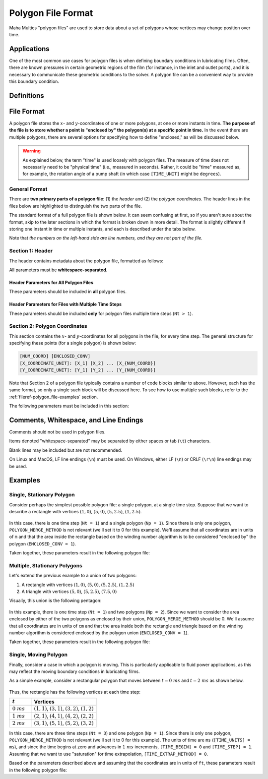 .. spelling:word-list::

    aren
    txt


.. _fileref-polygon_file:

Polygon File Format
===================

Maha Multics "polygon files" are used to store data about a set of polygons
whose vertices may change position over time.


Applications
------------

One of the most common use cases for polygon files is when defining boundary
conditions in lubricating films.  Often, there are known pressures in certain
geometric regions of the film (for instance, in the inlet and outlet ports),
and it is necessary to communicate these geometric conditions to the solver.
A polygon file can be a convenient way to provide this boundary condition.

.. dropdown:: Sample Application: Axial Piston Pump
    :animate: fade-in

    Suppose that you are simulating an `axial piston pump <https://en.wikipedia.org
    /wiki/Axial_piston_pump>`__, and you want to model the cylinder block-valve plate
    interface.

    In this interface, three boundary conditions are of interest, illustrated by
    the figure below.  Note that the geometry in the figure is not representative of
    any real pump; it is for illustration purposes only.  Additionally, while axial
    piston pumps typically have multiple displacement chambers, for simplicity only
    a single displacement chamber is shown in the figure.

    .. figure:: ./images/polygon_file_axial_piston_pump.png

    As seen in the figure above, three boundary conditions must be specified by
    defining polygon-shaped regions:

    - **Low-pressure port (shown in orange)**: This port can have **arbitrary
      shape**, so its location must be specified using a polygon with an
      arbitrary number of vertices.
    - **High-pressure ports (shown in yellow)**: These ports can have arbitrary
      shape, and since the high-pressure side of the valve plate in axial piston
      pumps typically has multiple ports separated by ribs for structural support,
      a **union of disjoint polygons** must be computed to accurately represent
      this boundary condition.
    - **Displacement chamber port (shown in purple)**: The displacement chamber
      port pressure is typically calculated separately from solving the partial
      differential equations (PDEs) governing the film; thus, this port pressure
      can be considered a boundary condition, like the high- and low-pressure
      ports.  An additional challenge is that this is a **moving boundary
      condition**, as the displacement chambers move following the rotation of
      the pump shaft (indicated by the purple arrow in the figure).

    Of course, boundary conditions must also be defined on the inner and outer
    radii of the lubricating film, but these don't need to be specified as
    arbitrary polygons, so they will not be discussed here.

    Once we have defined the shapes of each of these three ports as polygons at
    each time step of the simulation, we can apply a constant-pressure boundary
    condition to each polygon region and use this as a boundary condition to
    solve the governing PDEs in the film.  The polygon file discussed on this
    page addresses provides a data format that supports these needs.


Definitions
-----------

.. dropdown:: Polygon
    :animate: fade-in

    As discussed by `Wolfram MathWorld <https://mathworld.wolfram.com/Polygon.html>`__,
    there is no universally-accepted definition of a polygon.  The Maha Multics software
    uses a combination of elements of different definitions from multiple sources.

    In general terms, the Maha Multics software defines a polygon as a closed,
    two-dimensional (2D) region bounded by a series of connected line segments
    that may or may not not intersect themselves.

    Put another way, a polygon can be considered the closed 2D region bounded
    by line segments connecting a cyclical series of points in order, where
    the boundary never intersects itself.


.. dropdown:: Point-in-Polygon Problem
    :animate: fade-in

    A `point-in-polygon problem <https://en.wikipedia.org/wiki/Point_in_polygon>`__
    is a geometric problem attempting to determine whether a given point is
    inside or outside a (possibly self-intersection) polygon.

    There are a number of algorithms that have been proposed for solving the
    point-in-polygon problem.  The Maha Multics software uses the `winding
    number algorithm <https://en.wikipedia.org/wiki/Point_in_polygon#Winding_number_algorithm>`__.

    For more detail on the point-in-polygon and winding number algorithm, refer to
    `this paper <https://www.engr.colostate.edu/~dga/documents/papers/point_in_polygon.pdf>`__.


.. dropdown:: Enclosed vs. Inside
    :animate: fade-in

    **This terminology is specific to the MahaUtils project and documentation.**

    The key purpose of Maha Multics polygon files is to determine whether points are
    considered "enclosed by" or within a given region of space (typically, so a boundary
    condition can be applied in these regions).  The term **enclosed by** is used in this
    documentation to consider such regions.

    The term **inside** is a more general mathematical term, commonly characterizing a
    mathematical problem in determining which points fall inside the perimeter of a
    polygon.  The term "inside" will be used throughout this page in reference to the
    mathematical process (e.g., using algorithms such as winding number or ray casting)
    of solving the point-in-polygon problem.


File Format
-----------

A polygon file stores the :math:`x`- and :math:`y`-coordinates of one or more
polygons, at one or more instants in time.  **The purpose of the file is to store
whether a point is "enclosed by" the polygon(s) at a specific point in time.**  In the
event there are multiple polygons, there are several options for specifying how to
define "enclosed," as will be discussed below.

.. warning::

    As explained below, the term "time" is used loosely with polygon files.  The
    measure of time does not necessarily need to be "physical time" (i.e.,
    measured in seconds).  Rather, it could be "time" measured as, for example,
    the rotation angle of a pump shaft (in which case ``[TIME_UNIT]`` might be
    ``degrees``).


General Format
^^^^^^^^^^^^^^

There are **two primary parts of a polygon file**: (1) the *header* and (2) the
*polygon coordinates*.  The header lines in the files below are highlighted to
distinguish the two parts of the file.

The standard format of a full polygon file is shown below.  It can seem confusing
at first, so if you aren't sure about the format, skip to the later sections in
which the format is broken down in more detail.  The format is slightly different
if storing one instant in time or multiple instants, and each is described under
the tabs below.

.. tab-set::

    .. tab-item:: Single Time Step
        :sync: polygon-file-single

        .. code-block:: shell
            :emphasize-lines: 1
            :linenos:

            1 [Np] [POLYGON_MERGE_METHOD]
            [NUM_COORD_1] [ENCLOSED_CONV_1]  # <-- polygon 1
            [X_COORDINATE_UNIT]: [X_1] [X_2] ... [X_{NUM_COORD_1}]
            [Y_COORDINATE_UNIT]: [Y_1] [Y_2] ... [Y_{NUM_COORD_1}]
            [NUM_COORD_2] [ENCLOSED_CONV_2]  # <-- polygon 2
            [X_COORDINATE_UNIT]: [X_1] [X_2] ... [X_{NUM_COORD_2}]
            [Y_COORDINATE_UNIT]: [Y_1] [Y_2] ... [Y_{NUM_COORD_2}]
            ...
            [NUM_COORD_j] [ENCLOSED_CONV_j]  # <-- polygon j
            [X_COORDINATE_UNIT]: [X_1] [X_2] ... [X_{NUM_COORD_j}]
            [Y_COORDINATE_UNIT]: [Y_1] [Y_2] ... [Y_{NUM_COORD_j}]
            ...
            [NUM_COORD_Np] [ENCLOSED_CONV_Np]  # <-- polygon NUM_POLYGONS
            [X_COORDINATE_UNIT]: [X_1] [X_2] ... [X_{NUM_COORD_Np}]
            [Y_COORDINATE_UNIT]: [Y_1] [Y_2] ... [Y_{NUM_COORD_Np}]

    .. tab-item:: Multiple Time Steps
        :sync: polygon-file-multiple

        .. code-block:: shell
            :emphasize-lines: 1-2
            :linenos:

            [Nt] [Np] [POLYGON_MERGE_METHOD]
            [TIME_UNIT]: [TIME_BEGIN] [TIME_STEP] [TIME_EXTRAP_METHOD]
            [NUM_COORD_1_1] [ENCLOSED_CONV_1_1]  # <-- time step 1, polygon 1
            [X_COORDINATE_UNIT]: [X_1] [X_2] ... [X_{NUM_COORD_1_1}]
            [Y_COORDINATE_UNIT]: [Y_1] [Y_2] ... [Y_{NUM_COORD_1_1}]
            [NUM_COORD_1_2] [ENCLOSED_CONV_1_2]  # <-- time step 1, polygon 2
            [X_COORDINATE_UNIT]: [X_1] [X_2] ... [X_{NUM_COORD_1_2}]
            [Y_COORDINATE_UNIT]: [Y_1] [Y_2] ... [Y_{NUM_COORD_1_2}]
            ...
            [NUM_COORD_1_Np] [ENCLOSED_CONV_1_Np]  # <-- time step 1, polygon NUM_POLYGONS
            [X_COORDINATE_UNIT]: [X_1] [X_2] ... [X_{NUM_COORD_1_Np}]
            [Y_COORDINATE_UNIT]: [Y_1] [Y_2] ... [Y_{NUM_COORD_1_Np}]
            [NUM_COORD_2_1] [ENCLOSED_CONV_2_1]  # <-- time step 2, polygon 1
            [X_COORDINATE_UNIT]: [X_1] [X_2] ... [X_{NUM_COORD_2_1}]
            [Y_COORDINATE_UNIT]: [Y_1] [Y_2] ... [Y_{NUM_COORD_2_1}]
            ...
            [NUM_COORD_i_j] [ENCLOSED_CONV_i_j]  # <-- time step i, polygon j
            [X_COORDINATE_UNIT]: [X_1] [X_2] ... [X_{NUM_COORD_i_j}]
            [Y_COORDINATE_UNIT]: [Y_1] [Y_2] ... [Y_{NUM_COORD_i_j}]
            ...
            [NUM_COORD_Nt_Np] [ENCLOSED_CONV_Nt_Np]  # <-- time step NUM_TIME_STEPS, polygon NUM_POLYGONS
            [X_COORDINATE_UNIT]: [X_1] [X_2] ... [X_{NUM_COORD_Nt_Np}]
            [Y_COORDINATE_UNIT]: [Y_1] [Y_2] ... [Y_{NUM_COORD_Nt_Np}]

Note that *the numbers on the left-hand side are line numbers, and they
are not part of the file*.


.. _fileref-polygon_file-header:

Section 1: Header
^^^^^^^^^^^^^^^^^

The header contains metadata about the polygon file, formatted as follows:

.. tab-set::

    .. tab-item:: Single Time Step
        :sync: polygon-file-single

        .. code-block:: shell
            :linenos:

            1 [Np] [POLYGON_MERGE_METHOD]

    .. tab-item:: Multiple Time Steps
        :sync: polygon-file-multiple

        .. code-block:: shell
            :linenos:

            [Nt] [Np] [POLYGON_MERGE_METHOD]
            [TIME_UNIT]: [TIME_BEGIN] [TIME_STEP] [TIME_EXTRAP_METHOD]

All parameters must be **whitespace-separated**.


Header Parameters for All Polygon Files
"""""""""""""""""""""""""""""""""""""""

These parameters should be included in **all** polygon files.

.. dropdown:: ``[Nt]``: Number of Time Steps
    :animate: fade-in

    The **number of time steps in the file**.  Note that for files with a single
    time step, ``Nt`` must be 1 (as shown in the code block above).

    Must be an integer greater than or equal to 1.

.. dropdown:: ``[Np]``: Number of Polygons per Time Step
    :animate: fade-in

    The **number of polygons per time step** in the file, which **must** be the
    same for **all** time steps.

    Must be an integer greater than or equal to 1.

    .. important::

        The Maha Multics software requires that the number of polygons is the
        same for all time steps.  This is an internal limitation of the software.

.. _fileref-polygon_file-polygon_merge:

.. dropdown:: ``[POLYGON_MERGE_METHOD]``: Method for Combining Disjoint Polygons
    :animate: fade-in

    In the event that there are multiple polygons per time step (i.e., ``Np > 1``),
    there are a variety of ways they could be combined.  We might want to know
    whether a point is enclosed by of *all* of the specified polygons, or *any* of
    them, as a few examples.

    There are three supported options for combining multiple disjoint polygons:

    .. list-table::
        :header-rows: 1
        :widths: 1 3

        * - ``[POLYGON_MERGE_METHOD]``
          - Description
        * - ``0``
          - If a point is considered "enclosed by" of the union of polygons in the
            file if it is enclosed by of *any* of the ``Np`` polygons.
        * - ``1``
          - If a point is considered "enclosed by" of the union of polygons in the
            file if it is enclosed by of *all* of the ``Np`` polygons.
        * - ``2``
          - If a point is considered "enclosed by" of the union of polygons in the
            file if it is enclosed by of *exactly one* of the ``Np`` polygons.

    Note that whether a point is enclosed by of each of the ``Np`` polygons will
    be defined by the ``ENCLOSED_CONV`` parameter, discussed in the
    :ref:`fileref-polygon_file-coordinates` section.

    This parameters is only relevant for polygon files in which ``Np > 1``
    but a value should be included in all polygon files (if ``Np = 1``, this
    parameter is simply ignored).

    .. note::

        The same ``[POLYGON_MERGE_METHOD]`` must be used for all time steps.  This
        is a limitation hard-coded in the Maha Multics software.


Header Parameters for Files with Multiple Time Steps
""""""""""""""""""""""""""""""""""""""""""""""""""""

These parameters should be included **only** for polygon files multiple time steps (``Nt > 1``).

.. dropdown:: ``[TIME_UNIT]``: Time Unit
    :animate: fade-in

    A string describing the units in which the ``[TIME_BEGIN]`` and ``[TIME_STEP]``
    parameters are defined.

    .. note::
        Recall that the Maha Multics software uses "time" loosely, and the "time" can
        also be defined in terms of quantities such as "degrees of rotation of the
        pump shaft" or similar.

.. dropdown:: ``[TIME_BEGIN]``: Initial Time
    :animate: fade-in

    An integer or decimal number specifying the time for the first set of
    polygons stored in the file.

.. dropdown:: ``[TIME_STEP]``: Constant Time Step
    :animate: fade-in

    - **Type:** Floating-point number
    - **Restrictions:** Must be a real number greater than 0

    An integer or decimal number specifying the time step between each of
    the ``[NUM_POLYGONS]`` specified polygons.

    .. important::

        The Maha Multics software requires that the time step is constant.  This
        is an internal limitation of the software.

.. _fileref-polygon_file-time_extrap:

.. dropdown:: ``[TIME_EXTRAP_METHOD]``: Extrapolation for Time Values
    :animate: fade-in

    The parameters ``[NUM_TIME_STEPS]``, ``[TIME_BEGIN]``, and ``[TIME_STEP]``
    specify a range of times over which polygons will be provided; let us
    denote this range :math:`t \in [t_{min}, t_{max}]`.  This poses an
    issue: what should be done if the time :math:`t` falls outside this range?

    It is not straightforward to "interpolate" or "extrapolate" polygons,
    since they can have an arbitrary number of coordinates that change in
    arbitrary ways each time step.  Therefore, if :math:`t` falls outside
    :math:`[t_{min}, t_{max}]`, it must be "rescaled" to fall in this range.

    Two options are provided for this "rescaling," described below:

    .. list-table::
        :header-rows: 1
        :widths: 1 3

        * - ``[TIME_EXTRAP_METHOD]``
          - Description
        * - **0** or **2** (saturation)
          - When reading data from the polygon file, if :math:`t \lt t_{min}`,
            it is rescaled by :math:`t = t_{min}`, and if :math:`t \gt t_{max}`,
            it is rescaled by :math:`t = t_{max}`.
        * - **3** (periodic)
          - Assumes that the polygon data are periodic with period
            :math:`t_{min} - t_{max}`.  If :math:`t` falls outside the range
            :math:`[t_{min}, t_{max}]`, it is rescaled by
            :math:`t = ((t - t_{min}) \% (t_{max} - t_{min})) + t_{min}`,
            where :math:`\%` denotes the modulo operator.

    .. note::

        Why is ``1`` not an option?  This is unfortunately a limitation hard-coded
        in the Maha Multics source code.


.. _fileref-polygon_file-coordinates:

Section 2: Polygon Coordinates
^^^^^^^^^^^^^^^^^^^^^^^^^^^^^^

This section contains the :math:`x`- and :math:`y`-coordinates for all polygons
in the file, for every time step.  The general structure for specifying these
points (for a single polygon) is shown below:

.. code-block:: text

    [NUM_COORD] [ENCLOSED_CONV]
    [X_COORDINATE_UNIT]: [X_1] [X_2] ... [X_{NUM_COORD}]
    [Y_COORDINATE_UNIT]: [Y_1] [Y_2] ... [Y_{NUM_COORD}]

Note that Section 2 of a polygon file typically contains a number of code blocks
similar to above.  However, each has the same format, so only a single such block
will be discussed here.  To see how to use multiple such blocks, refer to the
:ref:`fileref-polygon_file-examples` section.

The following parameters must be included in this section:

.. dropdown:: ``[NUM_COORD]``: Number of Points on Polygon Perimeter
    :animate: fade-in

    The number of :math:`x`- and :math:`y`-coordinates specifying the polygon
    perimeter.

    Must be an integer greater than or equal to 3.

    .. note::

        This information is technically redundant since the coordinates themselves
        are given.  This is an internal limitation of the Maha Multics software.

.. _fileref-polygon_file-enclosed_conv:

.. dropdown:: ``[ENCLOSED_CONV]``: How to Define Area "Enclosed By" the Polygon
    :animate: fade-in

    This input clarifies, for every polygon, what area is considered to be "enclosed by"
    the polygon.  Particularly for polygons with self-intersecting edges, it can be
    difficult to intuitively and visually assess which regions are "enclosed by" the
    polygon.

    The Maha Multics software uses the `winding number algorithm <https://en.wikipedia.org
    /wiki/Point_in_polygon#Winding_number_algorithm>`__ to determine which points are
    inside a polygon.  If these points are to be considered "enclosed by" the polygon
    for the purposes of the polygon file definition, then set ``ENCLOSED_CONV`` to 1.
    To reverse this convention, set ``ENCLOSED_CONV`` to 0.
    
    The figure and table below clarify these conventions.

    .. figure:: ./images/polygon_file_enclosed_conv.png
        :width: 75%

    .. list-table::
        :header-rows: 1
        :widths: 1 3

        * - ``[ENCLOSED_CONV]``
          - Description
        * - 1
          - Points "inside" the polygon based on the winding number algorithm are
            considered enclosed by the polygon in the Maha Multics polygon file
        * - 0
          - Points "inside" the polygon based on the winding number algorithm are
            considered **not** enclosed by the polygon in the Maha Multics polygon file

    .. note::

        This value should almost always be ``1`` for `simple polygons <https://en.wikipedia.org
        /wiki/Simple_polygon>`__.  It is primarily included for handling `self-intersecting polygons
        <https://en.wikipedia.org/wiki/List_of_self-intersecting_polygons>`__ and for backwards
        compatibility of the Maha Multics software.

.. dropdown:: ``[X_COORDINATE_UNIT]`` and ``[Y_COORDINATE_UNIT]``: Units
    :animate: fade-in

    These parameters specify the units for the :math:`x`- and
    :math:`y`-coordinates specified **on the same line as the unit**.

.. dropdown:: ``[X_1], [Y_1], ..., [X_N], [Y_N]``: Perimeter Coordinates
    :animate: fade-in

    The :math:`x`- and :math:`y`-coordinates of the polygon perimeter must be
    provided on two separate lines.  All coordinates should be **whitespace-separated**,
    and there should be a total of ``NUM_COORD`` :math:`x`-coordinates and
    ``NUM_COORD`` :math:`y`-coordinates.


Comments, Whitespace, and Line Endings
--------------------------------------

Comments should not be used in polygon files.

Items denoted "whitespace-separated" may be separated by either spaces
or tab (``\t``) characters.

Blank lines may be included but are not recommended.

On Linux and MacOS, LF line endings (``\n``) must be used.  On Windows,
either LF (``\n``) or CRLF (``\r\n``) line endings may be used.


.. _fileref-polygon_file-examples:

Examples
--------

Single, Stationary Polygon
^^^^^^^^^^^^^^^^^^^^^^^^^^

Consider perhaps the simplest possible polygon file: a single polygon, at a single
time step.  Suppose that we want to describe a rectangle with vertices :math:`(1, 0)`,
:math:`(5, 0)`, :math:`(5, 2.5)`, :math:`(1, 2.5)`.

.. figure:: ./images/polygon_file_example1.png
    :width: 75%

In this case, there is one time step (``Nt = 1``) and a single polygon (``Np = 1``).
Since there is only one polygon, ``POLYGON_MERGE_METHOD`` is not relevant (we'll
set it to 0 for this example).  We'll assume that all coordinates are in units of
``m`` and that the area inside the rectangle based on the winding number algorithm is
to be considered "enclosed by" the polygon (``ENCLOSED_CONV = 1``).

Taken together, these parameters result in the following polygon file:

.. code-block:: text
    :caption: polygon_file_single_stationary.txt

    1 1 0
    4 1
    m: 1  5  5    1
    m: 0  0  2.5  2.5


Multiple, Stationary Polygons
^^^^^^^^^^^^^^^^^^^^^^^^^^^^^

Let's extend the previous example to a union of two polygons:

1. A rectangle with vertices :math:`(1, 0)`, :math:`(5, 0)`, :math:`(5, 2.5)`, :math:`(1, 2.5)`
2. A triangle with vertices :math:`(5, 0)`, :math:`(5, 2.5)`, :math:`(7.5, 0)`

Visually, this union is the following pentagon:

.. figure:: ./images/polygon_file_example2.png

In this example, there is one time step (``Nt = 1``) and two polygons (``Np = 2``).  Since
we want to consider the area enclosed by either of the two polygons as enclosed by their
union, ``POLYGON_MERGE_METHOD`` should be 0.  We'll assume that all coordinates are in
units of ``cm`` and that the area inside both the rectangle and triangle based on the
winding number algorithm is considered enclosed by the polygon union (``ENCLOSED_CONV = 1``).

Taken together, these parameters result in the following polygon file:

.. code-block:: text
    :caption: polygon_file_multiple_stationary.txt

    1 2 0
    4 1
    cm: 1  5  5    1
    cm: 0  0  2.5  2.5
    3 1
    cm: 5  5    7.5
    cm: 0  2.5  0


Single, Moving Polygon
^^^^^^^^^^^^^^^^^^^^^^

Finally, consider a case in which a polygon is moving.  This is particularly
applicable to fluid power applications, as this may reflect the moving
boundary conditions in lubricating films.

As a simple example, consider a rectangular polygon that moves between
:math:`t = 0\ ms` and :math:`t = 2\ ms` as shown below.

.. figure:: ./images/polygon_file_example3.gif
    :width: 75%

Thus, the rectangle has the following vertices at each time step:

.. list-table::
    :header-rows: 1
    :widths: 1 3

    * - :math:`t`
      - Vertices
    * - :math:`0\ ms`
      - :math:`(1, 1)`, :math:`(3, 1)`, :math:`(3, 2)`, :math:`(1, 2)`
    * - :math:`1\ ms`
      - :math:`(2, 1)`, :math:`(4, 1)`, :math:`(4, 2)`, :math:`(2, 2)`
    * - :math:`2\ ms`
      - :math:`(3, 1)`, :math:`(5, 1)`, :math:`(5, 2)`, :math:`(3, 2)`

In this case, there are three time steps (``Nt = 3``) and one polygon (``Np = 1``).
Since there is only one polygon, ``POLYGON_MERGE_METHOD`` is not relevant (we'll
set it to 0 for this example).  The units of time are ``ms`` (``[TIME_UNITS] = ms``),
and since the time begins at zero and advances in :math:`1\ ms` increments,
``[TIME_BEGIN] = 0`` and ``[TIME_STEP] = 1``.  Assuming that we want to use
"saturation" for time extrapolation, ``[TIME_EXTRAP_METHOD] = 0``.

Based on the parameters described above and assuming that the coordinates are in
units of ``ft``, these parameters result in the following polygon file:

.. code-block:: text
    :caption: polygon_file_single_moving.txt

    3 1 0
    ms: 0 1 0
    4 1
    cm: 1  3  3  1
    cm: 1  1  2  2
    4 1
    cm: 2  4  4  2
    cm: 1  1  2  2
    4 1
    cm: 3  5  5  3
    cm: 1  1  2  2

